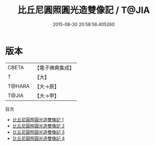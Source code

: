 #+TITLE: 比丘尼圓照圓光造雙像記 / T@JIA

#+DATE: 2015-08-30 20:58:56.405260
* 版本
 |     CBETA|【電子佛典集成】|
 |         T|【大】     |
 |    T@HARA|【大→原】   |
 |     T@JIA|【大→甲】   |
目次
 - [[file:KR6n0128_001.txt][比丘尼圓照圓光造雙像記 1]]
 - [[file:KR6n0128_002.txt][比丘尼圓照圓光造雙像記 2]]
 - [[file:KR6n0128_003.txt][比丘尼圓照圓光造雙像記 3]]
 - [[file:KR6n0128_004.txt][比丘尼圓照圓光造雙像記 4]]
